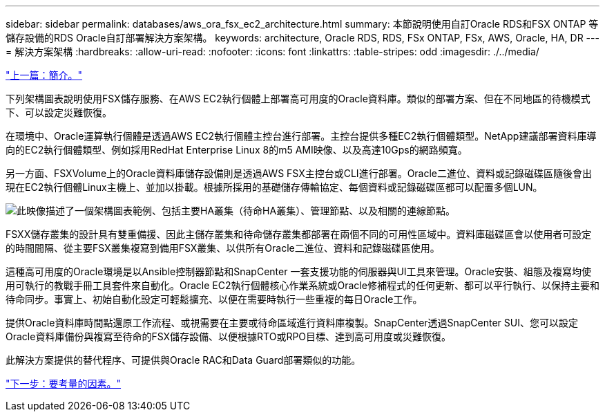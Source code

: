 ---
sidebar: sidebar 
permalink: databases/aws_ora_fsx_ec2_architecture.html 
summary: 本節說明使用自訂Oracle RDS和FSX ONTAP 等儲存設備的RDS Oracle自訂部署解決方案架構。 
keywords: architecture, Oracle RDS, RDS, FSx ONTAP, FSx, AWS, Oracle, HA, DR 
---
= 解決方案架構
:hardbreaks:
:allow-uri-read: 
:nofooter: 
:icons: font
:linkattrs: 
:table-stripes: odd
:imagesdir: ./../media/


link:aws_ora_fsx_ec2_deploy_intro.html["上一篇：簡介。"]

[role="lead"]
下列架構圖表說明使用FSX儲存服務、在AWS EC2執行個體上部署高可用度的Oracle資料庫。類似的部署方案、但在不同地區的待機模式下、可以設定災難恢復。

在環境中、Oracle運算執行個體是透過AWS EC2執行個體主控台進行部署。主控台提供多種EC2執行個體類型。NetApp建議部署資料庫導向的EC2執行個體類型、例如採用RedHat Enterprise Linux 8的m5 AMI映像、以及高達10Gps的網路頻寬。

另一方面、FSXVolume上的Oracle資料庫儲存設備則是透過AWS FSX主控台或CLI進行部署。Oracle二進位、資料或記錄磁碟區隨後會出現在EC2執行個體Linux主機上、並加以掛載。根據所採用的基礎儲存傳輸協定、每個資料或記錄磁碟區都可以配置多個LUN。

image:aws_ora_fsx_ec2_arch.PNG["此映像描述了一個架構圖表範例、包括主要HA叢集（待命HA叢集）、管理節點、以及相關的連線節點。"]

FSXX儲存叢集的設計具有雙重備援、因此主儲存叢集和待命儲存叢集都部署在兩個不同的可用性區域中。資料庫磁碟區會以使用者可設定的時間間隔、從主要FSX叢集複寫到備用FSX叢集、以供所有Oracle二進位、資料和記錄磁碟區使用。

這種高可用度的Oracle環境是以Ansible控制器節點和SnapCenter 一套支援功能的伺服器與UI工具來管理。Oracle安裝、組態及複寫均使用可執行的教戰手冊工具套件來自動化。Oracle EC2執行個體核心作業系統或Oracle修補程式的任何更新、都可以平行執行、以保持主要和待命同步。事實上、初始自動化設定可輕鬆擴充、以便在需要時執行一些重複的每日Oracle工作。

提供Oracle資料庫時間點還原工作流程、或視需要在主要或待命區域進行資料庫複製。SnapCenter透過SnapCenter SUI、您可以設定Oracle資料庫備份與複寫至待命的FSX儲存設備、以便根據RTO或RPO目標、達到高可用度或災難恢復。

此解決方案提供的替代程序、可提供與Oracle RAC和Data Guard部署類似的功能。

link:aws_ora_fsx_ec2_factors.html["下一步：要考量的因素。"]
